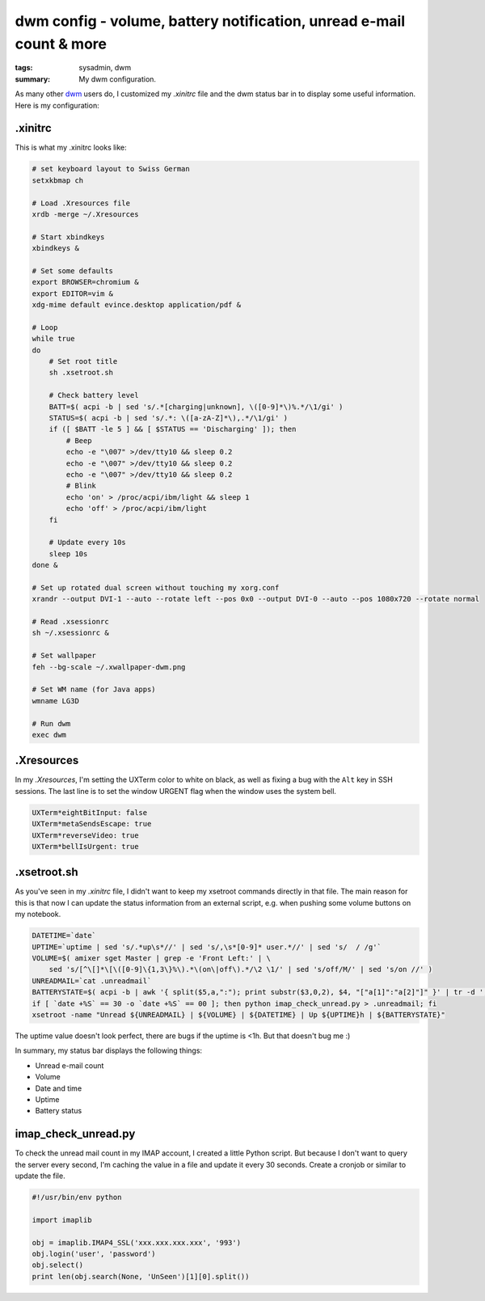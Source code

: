 dwm config - volume, battery notification, unread e-mail count & more
=====================================================================

:tags: sysadmin, dwm
:summary: My dwm configuration.

As many other `dwm <http://dwm.suckless.org/>`_ users do, I customized my
`.xinitrc` file and the dwm status bar in to display some useful information.
Here is my configuration:

.xinitrc
~~~~~~~~

This is what my .xinitrc looks like:

.. sourcecode:: bash

    # set keyboard layout to Swiss German
    setxkbmap ch

    # Load .Xresources file
    xrdb -merge ~/.Xresources

    # Start xbindkeys
    xbindkeys &

    # Set some defaults
    export BROWSER=chromium &
    export EDITOR=vim &
    xdg-mime default evince.desktop application/pdf &

    # Loop
    while true
    do
        # Set root title
        sh .xsetroot.sh

        # Check battery level
        BATT=$( acpi -b | sed 's/.*[charging|unknown], \([0-9]*\)%.*/\1/gi' )
        STATUS=$( acpi -b | sed 's/.*: \([a-zA-Z]*\),.*/\1/gi' )
        if ([ $BATT -le 5 ] && [ $STATUS == 'Discharging' ]); then
            # Beep
            echo -e "\007" >/dev/tty10 && sleep 0.2 
            echo -e "\007" >/dev/tty10 && sleep 0.2 
            echo -e "\007" >/dev/tty10 && sleep 0.2 
            # Blink
            echo 'on' > /proc/acpi/ibm/light && sleep 1
            echo 'off' > /proc/acpi/ibm/light
        fi  

        # Update every 10s
        sleep 10s
    done &

    # Set up rotated dual screen without touching my xorg.conf
    xrandr --output DVI-1 --auto --rotate left --pos 0x0 --output DVI-0 --auto --pos 1080x720 --rotate normal

    # Read .xsessionrc
    sh ~/.xsessionrc &

    # Set wallpaper
    feh --bg-scale ~/.xwallpaper-dwm.png
        
    # Set WM name (for Java apps)
    wmname LG3D

    # Run dwm
    exec dwm 

.Xresources
~~~~~~~~~~~

In my `.Xresources`, I'm setting the UXTerm color to white on black, as well as
fixing a bug with the ``Alt`` key in SSH sessions. The last line is to set the
window URGENT flag when the window uses the system bell.

.. sourcecode:: bash

    UXTerm*eightBitInput: false
    UXTerm*metaSendsEscape: true
    UXTerm*reverseVideo: true
    UXTerm*bellIsUrgent: true

.xsetroot.sh
~~~~~~~~~~~~

As you've seen in my `.xinitrc` file, I didn't want to keep my xsetroot commands
directly in that file. The main reason for this is that now I can update the
status information from an external script, e.g. when pushing some volume
buttons on my notebook.

.. sourcecode:: bash

    DATETIME=`date`
    UPTIME=`uptime | sed 's/.*up\s*//' | sed 's/,\s*[0-9]* user.*//' | sed 's/  / /g'`
    VOLUME=$( amixer sget Master | grep -e 'Front Left:' | \
        sed 's/[^\[]*\[\([0-9]\{1,3\}%\).*\(on\|off\).*/\2 \1/' | sed 's/off/M/' | sed 's/on //' )
    UNREADMAIL=`cat .unreadmail`
    BATTERYSTATE=$( acpi -b | awk '{ split($5,a,":"); print substr($3,0,2), $4, "["a[1]":"a[2]"]" }' | tr -d ',' )
    if [ `date +%S` == 30 -o `date +%S` == 00 ]; then python imap_check_unread.py > .unreadmail; fi
    xsetroot -name "Unread ${UNREADMAIL} | ${VOLUME} | ${DATETIME} | Up ${UPTIME}h | ${BATTERYSTATE}"

The uptime value doesn't look perfect, there are bugs if the uptime is
<1h. But that doesn't bug me :)

In summary, my status bar displays the following things:

-  Unread e-mail count
-  Volume
-  Date and time
-  Uptime
-  Battery status

imap\_check\_unread.py
~~~~~~~~~~~~~~~~~~~~~~

To check the unread mail count in my IMAP account, I created a little Python
script. But because I don't want to query the server every second, I'm caching
the value in a file and update it every 30 seconds. Create a cronjob or similar
to update the file.

.. sourcecode:: python

    #!/usr/bin/env python

    import imaplib

    obj = imaplib.IMAP4_SSL('xxx.xxx.xxx.xxx', '993')
    obj.login('user', 'password')
    obj.select()
    print len(obj.search(None, 'UnSeen')[1][0].split())


